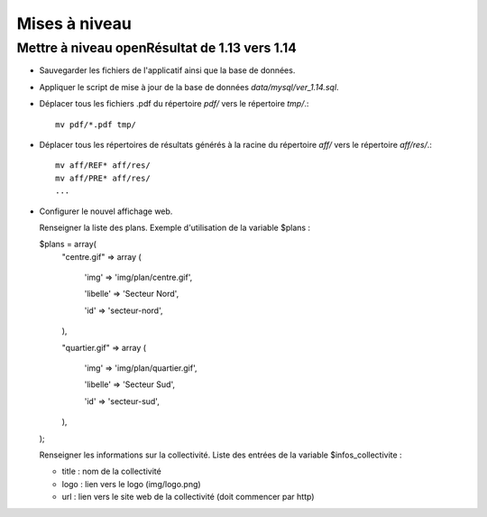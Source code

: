 .. _mises_a_niveau:

##############
Mises à niveau
##############


Mettre à niveau openRésultat de 1.13 vers 1.14
==============================================

* Sauvegarder les fichiers de l'applicatif ainsi que la base de données.

* Appliquer le script de mise à jour de la base de données 
  `data/mysql/ver_1.14.sql`.

* Déplacer tous les fichiers .pdf du répertoire `pdf/` vers le répertoire 
  `tmp/`.::

   mv pdf/*.pdf tmp/

* Déplacer tous les répertoires de résultats générés à la racine du répertoire
  `aff/` vers le répertoire `aff/res/`.::

   mv aff/REF* aff/res/
   mv aff/PRE* aff/res/
   ...

* Configurer le nouvel affichage web.
  
  Renseigner la liste des plans.
  Exemple d'utilisation de la variable $plans :
  
  $plans = array(
    "centre.gif" => array (
    
        'img' => 'img/plan/centre.gif',
        
        'libelle' => 'Secteur Nord',
        
        'id' => 'secteur-nord',
        
    ),
    
    "quartier.gif" => array (
    
        'img' => 'img/plan/quartier.gif',
        
        'libelle' => 'Secteur Sud',
        
        'id' => 'secteur-sud',
        
    ),
    
  );
  
  Renseigner les informations sur la collectivité.
  Liste des entrées de la variable $infos_collectivite :
  
  - title : nom de la collectivité
  - logo : lien vers le logo (img/logo.png)
  - url : lien vers le site web de la collectivité (doit commencer par http)
